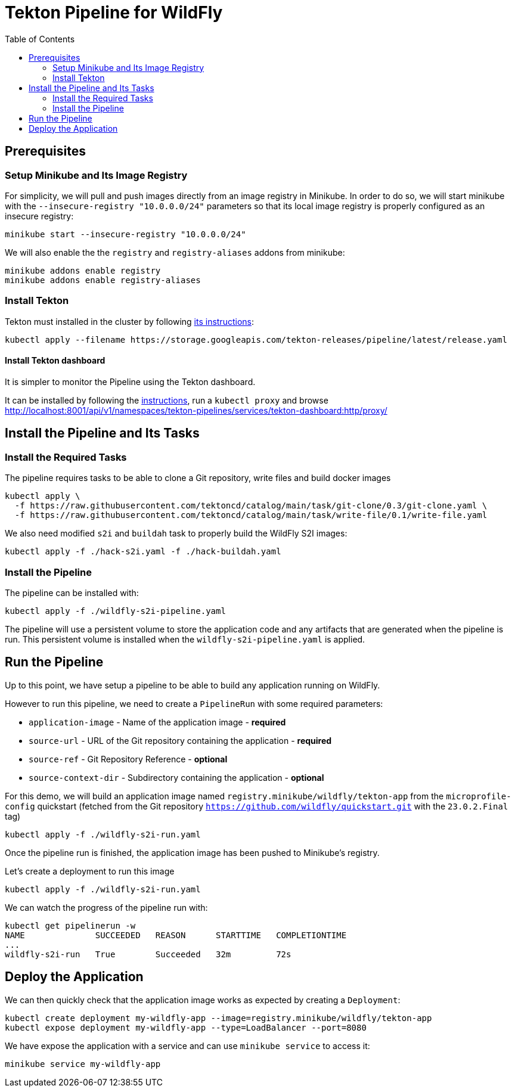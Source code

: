 = Tekton Pipeline for WildFly
:toc:               left

## Prerequisites

### Setup Minikube and Its Image Registry

For simplicity, we will pull and push images directly from an image registry in Minikube.
In order to do so, we will start minikube with the `--insecure-registry "10.0.0.0/24"` parameters so that its local image registry is properly
configured as an insecure registry:

[source,shell]
----
minikube start --insecure-registry "10.0.0.0/24"
----

We will also enable the the `registry` and `registry-aliases` addons from minikube:

[source,shell]
----
minikube addons enable registry
minikube addons enable registry-aliases
----

### Install Tekton

Tekton must installed in the cluster by following https://tekton.dev/docs/getting-started/[its instructions]:

[source,shell]
----
kubectl apply --filename https://storage.googleapis.com/tekton-releases/pipeline/latest/release.yaml
----

#### Install Tekton dashboard

It is simpler to monitor the Pipeline using the Tekton dashboard.

It can be installed by following the https://github.com/tektoncd/dashboard/blob/main/docs/install.md#installing-tekton-dashboard-on-kubernetes[instructions], run a `kubectl proxy` and browse http://localhost:8001/api/v1/namespaces/tekton-pipelines/services/tekton-dashboard:http/proxy/

## Install the Pipeline and Its Tasks

### Install the Required Tasks

The pipeline requires tasks to be able to clone a Git repository, write files and build docker images

[source,shell]
----
kubectl apply \
  -f https://raw.githubusercontent.com/tektoncd/catalog/main/task/git-clone/0.3/git-clone.yaml \
  -f https://raw.githubusercontent.com/tektoncd/catalog/main/task/write-file/0.1/write-file.yaml
----

We also need modified `s2i` and `buildah` task to properly build the WildFly S2I images:

[source,shell]
----
kubectl apply -f ./hack-s2i.yaml -f ./hack-buildah.yaml
----

### Install the Pipeline

The pipeline can be installed with:

[source,shell]
----
kubectl apply -f ./wildfly-s2i-pipeline.yaml
----

The pipeline will use a persistent volume to store the application code and any artifacts that are generated when the pipeline is run.
This persistent volume is installed when the `wildfly-s2i-pipeline.yaml` is applied.

## Run the Pipeline

Up to this point, we have setup a pipeline to be able to build any application running on WildFly.

However to run this pipeline, we need to create a `PipelineRun` with some required parameters:

* `application-image` - Name of the application image - *required*
* `source-url` - URL of the Git repository containing the application - *required*
* `source-ref` - Git Repository Reference - *optional*
* `source-context-dir` - Subdirectory containing the application - *optional*

For this demo, we will build an application image named `registry.minikube/wildfly/tekton-app` from the `microprofile-config` quickstart (fetched from the Git repository `https://github.com/wildfly/quickstart.git` with the `23.0.2.Final` tag)

[source,shell]
----
kubectl apply -f ./wildfly-s2i-run.yaml
----

Once the pipeline run is finished, the application image has been pushed to Minikube's registry.

Let's create a deployment to run this image

[source,shell]
----
kubectl apply -f ./wildfly-s2i-run.yaml
----

We can watch the progress of the pipeline run with:

[source,shell]
----
kubectl get pipelinerun -w
NAME              SUCCEEDED   REASON      STARTTIME   COMPLETIONTIME
...
wildfly-s2i-run   True        Succeeded   32m         72s
----

## Deploy the Application

We can then quickly check that the application image works as expected by creating a `Deployment`:

[source,shell]
----
kubectl create deployment my-wildfly-app --image=registry.minikube/wildfly/tekton-app
kubectl expose deployment my-wildfly-app --type=LoadBalancer --port=8080
----

We have expose the application with a service and can use `minikube service` to access it:

[source,shell]
----
minikube service my-wildfly-app
----
